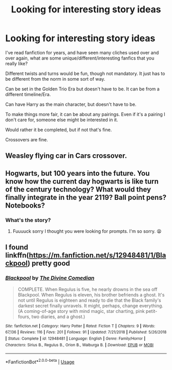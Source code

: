 #+TITLE: Looking for interesting story ideas

* Looking for interesting story ideas
:PROPERTIES:
:Author: SnarkyAndProud
:Score: 2
:DateUnix: 1575611286.0
:DateShort: 2019-Dec-06
:FlairText: Request
:END:
I've read fanfiction for years, and have seen many cliches used over and over again, what are some unique/different/interesting fanfics that you really like?

Different twists and turns would be fun, though not mandatory. It just has to be different from the norm in some sort of way.

Can be set in the Golden Trio Era but doesn't have to be. It can be from a different timeline/Era.

Can have Harry as the main character, but doesn't have to be.

To make things more fair, it can be about any pairings. Even if it's a pairing I don't care for, someone else might be interested in it.

Would rather it be completed, but if not that's fine.

Crossovers are fine.


** Weasley flying car in Cars crossover.
:PROPERTIES:
:Author: kprasad13
:Score: 2
:DateUnix: 1575624378.0
:DateShort: 2019-Dec-06
:END:


** Hogwarts, but 100 years into the future. You know how the current day hogwarts is like turn of the century technology? What would they finally integrate in the year 2119? Ball point pens? Notebooks?
:PROPERTIES:
:Author: dsarma
:Score: 2
:DateUnix: 1575638132.0
:DateShort: 2019-Dec-06
:END:

*** What's the story?
:PROPERTIES:
:Author: SnarkyAndProud
:Score: 1
:DateUnix: 1575650667.0
:DateShort: 2019-Dec-06
:END:

**** Fuuuuck sorry I thought you were looking for prompts. I'm so sorry. 😫
:PROPERTIES:
:Author: dsarma
:Score: 2
:DateUnix: 1575655351.0
:DateShort: 2019-Dec-06
:END:


** I found linkffn([[https://m.fanfiction.net/s/12948481/1/Blackpool]]) pretty good
:PROPERTIES:
:Author: natus92
:Score: 1
:DateUnix: 1575681107.0
:DateShort: 2019-Dec-07
:END:

*** [[https://www.fanfiction.net/s/12948481/1/][*/Blackpool/*]] by [[https://www.fanfiction.net/u/45537/The-Divine-Comedian][/The Divine Comedian/]]

#+begin_quote
  COMPLETE. When Regulus is five, he nearly drowns in the sea off Blackpool. When Regulus is eleven, his brother befriends a ghost. It's not until Regulus is eighteen and ready to die that the Black family's darkest secret finally unravels. It might, perhaps, change everything. (A coming-of-age story with mind magic, star charting, pink petit-fours, two diaries, and a ghost.)
#+end_quote

^{/Site/:} ^{fanfiction.net} ^{*|*} ^{/Category/:} ^{Harry} ^{Potter} ^{*|*} ^{/Rated/:} ^{Fiction} ^{T} ^{*|*} ^{/Chapters/:} ^{9} ^{*|*} ^{/Words/:} ^{67,136} ^{*|*} ^{/Reviews/:} ^{116} ^{*|*} ^{/Favs/:} ^{201} ^{*|*} ^{/Follows/:} ^{91} ^{*|*} ^{/Updated/:} ^{7/21/2018} ^{*|*} ^{/Published/:} ^{5/26/2018} ^{*|*} ^{/Status/:} ^{Complete} ^{*|*} ^{/id/:} ^{12948481} ^{*|*} ^{/Language/:} ^{English} ^{*|*} ^{/Genre/:} ^{Family/Horror} ^{*|*} ^{/Characters/:} ^{Sirius} ^{B.,} ^{Regulus} ^{B.,} ^{Orion} ^{B.,} ^{Walburga} ^{B.} ^{*|*} ^{/Download/:} ^{[[http://www.ff2ebook.com/old/ffn-bot/index.php?id=12948481&source=ff&filetype=epub][EPUB]]} ^{or} ^{[[http://www.ff2ebook.com/old/ffn-bot/index.php?id=12948481&source=ff&filetype=mobi][MOBI]]}

--------------

*FanfictionBot*^{2.0.0-beta} | [[https://github.com/tusing/reddit-ffn-bot/wiki/Usage][Usage]]
:PROPERTIES:
:Author: FanfictionBot
:Score: 1
:DateUnix: 1575681125.0
:DateShort: 2019-Dec-07
:END:
